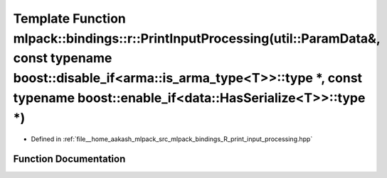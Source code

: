 .. _exhale_function_namespacemlpack_1_1bindings_1_1r_1ac27fea289c602b0e9df55fbf038fe6b8:

Template Function mlpack::bindings::r::PrintInputProcessing(util::ParamData&, const typename boost::disable_if<arma::is_arma_type<T>>::type \*, const typename boost::enable_if<data::HasSerialize<T>>::type \*)
================================================================================================================================================================================================================

- Defined in :ref:`file__home_aakash_mlpack_src_mlpack_bindings_R_print_input_processing.hpp`


Function Documentation
----------------------


.. doxygenfunction:: mlpack::bindings::r::PrintInputProcessing(util::ParamData&, const typename boost::disable_if<arma::is_arma_type<T>>::type *, const typename boost::enable_if<data::HasSerialize<T>>::type *)
